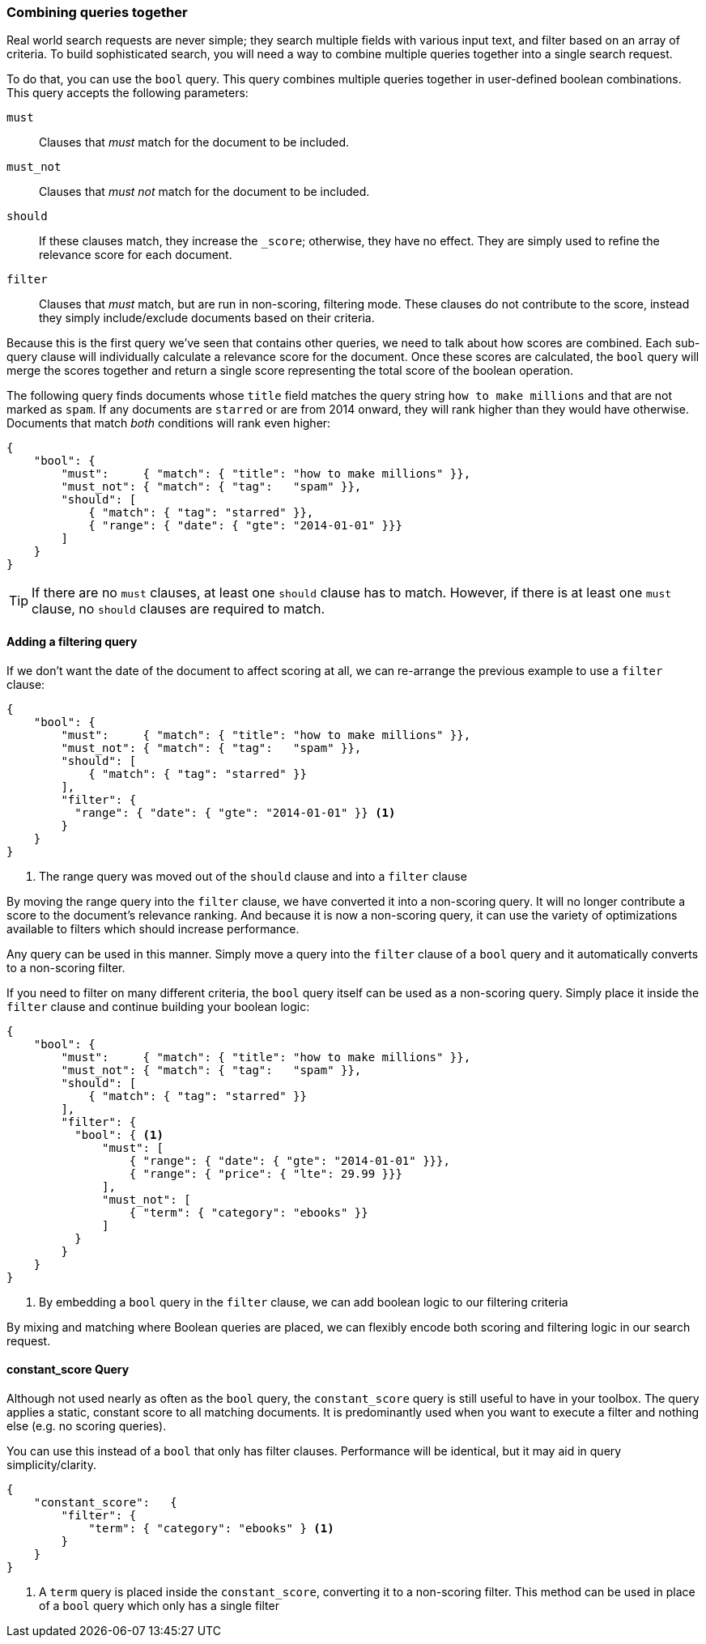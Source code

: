 [[combining-queries-together]]
=== Combining queries together

Real world search requests are never simple; they search multiple fields with
various input text, and filter based on an array of criteria.  To build
sophisticated search, you will need a way to combine multiple queries together
into a single search request.

To do that, you can use the `bool` query.  This query combines multiple queries
together in user-defined boolean combinations. This query accepts the following parameters:

`must`::
   Clauses that _must_ match for the document to be included.

`must_not`::
   Clauses that _must not_ match for the document to be included.

`should`::
   If these clauses match, they increase the `_score`;
                otherwise, they have no effect. They are simply used to refine
                the relevance score for each document.

`filter`::
   Clauses that _must_ match, but are run in non-scoring, filtering mode.  These
   clauses do not contribute to the score, instead they simply include/exclude
   documents based on their criteria.

Because this is the first query we've seen that contains other queries, we need
to talk about how scores are combined.  Each sub-query clause will individually
calculate a relevance score for the document.  Once these scores are calculated,
the `bool` query will merge the scores together and return a single score representing
the total score of the boolean operation.

The following query finds documents whose `title` field matches
the query string `how to make millions` and that are not marked
as `spam`.  If any documents are `starred` or are from 2014 onward,
they will rank higher than they would have otherwise. Documents that
match _both_ conditions will rank even higher:

[source,js]
--------------------------------------------------
{
    "bool": {
        "must":     { "match": { "title": "how to make millions" }},
        "must_not": { "match": { "tag":   "spam" }},
        "should": [
            { "match": { "tag": "starred" }},
            { "range": { "date": { "gte": "2014-01-01" }}}
        ]
    }
}
--------------------------------------------------
// SENSE: 054_Query_DSL/70_Bool_query.json

TIP: If there are no `must` clauses, at least one `should` clause has to
match. However, if there is at least one `must` clause, no `should` clauses
are required to match.

==== Adding a filtering query

If we don't want the date of the document to affect scoring at all, we can re-arrange
the previous example to use a `filter` clause:

[source,js]
--------------------------------------------------
{
    "bool": {
        "must":     { "match": { "title": "how to make millions" }},
        "must_not": { "match": { "tag":   "spam" }},
        "should": [
            { "match": { "tag": "starred" }}
        ],
        "filter": {
          "range": { "date": { "gte": "2014-01-01" }} <1>
        }
    }
}
--------------------------------------------------
// SENSE: 054_Query_DSL/70_Bool_query.json

<1> The range query was moved out of the `should` clause and into a `filter` clause

By moving the range query into the `filter` clause, we have converted it into a
non-scoring query.  It will no longer contribute a score to the document's relevance
ranking.  And because it is now a non-scoring query, it can use the variety of optimizations
available to filters which should increase performance.

Any query can be used in this manner.  Simply move a query into the
`filter` clause of a `bool` query and it automatically converts to a non-scoring
filter.

If you need to filter on many different criteria, the `bool` query itself can be
used as a non-scoring query.  Simply place it inside the `filter` clause and
continue building your boolean logic:

[source,js]
--------------------------------------------------
{
    "bool": {
        "must":     { "match": { "title": "how to make millions" }},
        "must_not": { "match": { "tag":   "spam" }},
        "should": [
            { "match": { "tag": "starred" }}
        ],
        "filter": {
          "bool": { <1>
              "must": [
                  { "range": { "date": { "gte": "2014-01-01" }}},
                  { "range": { "price": { "lte": 29.99 }}}
              ],
              "must_not": [
                  { "term": { "category": "ebooks" }}
              ]
          }
        }
    }
}
--------------------------------------------------
// SENSE: 054_Query_DSL/70_Bool_query.json

<1> By embedding a `bool` query in the `filter` clause, we can add boolean logic
to our filtering criteria

By mixing and matching where Boolean queries are placed, we can flexibly encode
both scoring and filtering logic in our search request.


==== constant_score Query

Although not used nearly as often as the `bool` query, the `constant_score` query is
still useful to have in your toolbox.  The query applies a static, constant score to
all matching documents.  It is predominantly used when you want to execute a filter
and nothing else (e.g. no scoring queries).

You can use this instead of a `bool` that only has filter clauses.  Performance
will be identical, but it may aid in query simplicity/clarity.

[source,js]
--------------------------------------------------
{
    "constant_score":   {
        "filter": {
            "term": { "category": "ebooks" } <1>
        }
    }
}
--------------------------------------------------
// SENSE: 054_Query_DSL/70_Bool_query.json

<1> A `term` query is placed inside the `constant_score`, converting it to a
non-scoring filter.  This method can be used in place of a `bool` query which only
has a single filter
